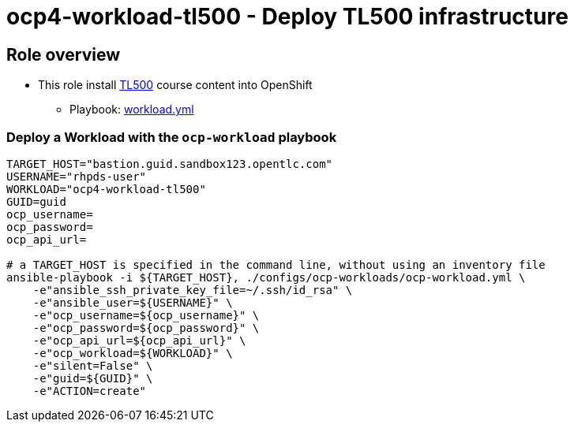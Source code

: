 = ocp4-workload-tl500 - Deploy TL500 infrastructure

== Role overview

* This role install link:https://github.com/rht-labs/enablement-framework[TL500] course content into OpenShift
** Playbook: link:./tasks/workload.yml[workload.yml]

=== Deploy a Workload with the `ocp-workload` playbook

----
TARGET_HOST="bastion.guid.sandbox123.opentlc.com"
USERNAME="rhpds-user"
WORKLOAD="ocp4-workload-tl500"
GUID=guid
ocp_username=
ocp_password=
ocp_api_url=

# a TARGET_HOST is specified in the command line, without using an inventory file
ansible-playbook -i ${TARGET_HOST}, ./configs/ocp-workloads/ocp-workload.yml \
    -e"ansible_ssh_private_key_file=~/.ssh/id_rsa" \
    -e"ansible_user=${USERNAME}" \
    -e"ocp_username=${ocp_username}" \
    -e"ocp_password=${ocp_password}" \
    -e"ocp_api_url=${ocp_api_url}" \
    -e"ocp_workload=${WORKLOAD}" \
    -e"silent=False" \
    -e"guid=${GUID}" \
    -e"ACTION=create"
----
